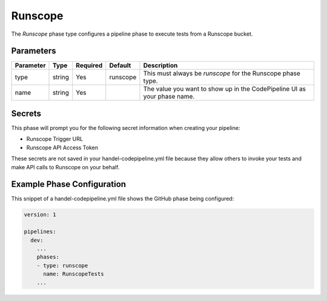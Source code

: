 Runscope
========
The *Runscope* phase type configures a pipeline phase to execute tests from a Runscope bucket.

Parameters
----------
.. list-table::
   :header-rows: 1

   * - Parameter
     - Type
     - Required
     - Default
     - Description
   * - type
     - string
     - Yes
     - runscope
     - This must always be *runscope* for the Runscope phase type.
   * - name
     - string
     - Yes
     -
     - The value you want to show up in the CodePipeline UI as your phase name.

Secrets
-------
This phase will prompt you for the following secret information when creating your pipeline:

* Runscope Trigger URL
* Runscope API Access Token

These secrets are not saved in your handel-codepipeline.yml file because they allow others to invoke your tests and make API calls to Runscope on your behalf.

Example Phase Configuration
---------------------------
This snippet of a handel-codepipeline.yml file shows the GitHub phase being configured:

.. code-block:: yaml
    
    version: 1

    pipelines:
      dev:
        ...
        phases:
        - type: runscope
          name: RunscopeTests
        ...

